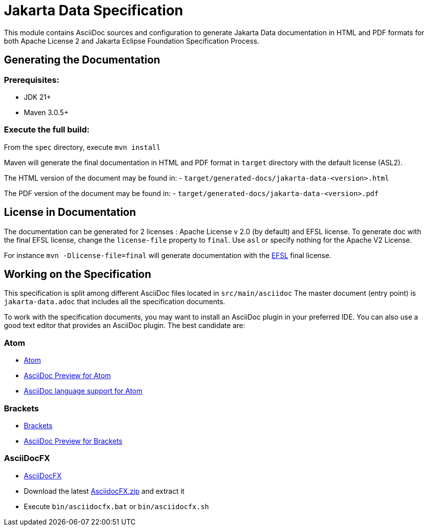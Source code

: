 = Jakarta Data Specification

This module contains AsciiDoc sources and configuration to generate Jakarta Data documentation in HTML and PDF formats for both Apache License 2 and Jakarta Eclipse Foundation Specification Process.

== Generating the Documentation

=== Prerequisites:

* JDK 21+
* Maven 3.0.5+

=== Execute the full build:

From the `spec` directory, execute `mvn install`

Maven will generate the final documentation in HTML and PDF format in `target` directory with the default license (ASL2).

The HTML version of the document may be found in:
- `target/generated-docs/jakarta-data-<version>.html`

The PDF version of the document may be found in:
- `target/generated-docs/jakarta-data-<version>.pdf`

== License in Documentation

The documentation can be generated for 2 licenses : Apache License v 2.0 (by default) and EFSL license.
To generate doc with the final EFSL license, change the `license-file` property to `final`. Use `asl` or
specify nothing for the Apache V2 License.

For instance `mvn -Dlicense-file=final` will generate documentation with the link:https://www.eclipse.org/legal/efsl.php[EFSL] final license.

== Working on the Specification

This specification is split among different AsciiDoc files located in `src/main/asciidoc`
The master document (entry point) is `jakarta-data.adoc` that includes all the specification documents.

To work with the specification documents, you may want to install an AsciiDoc plugin in your preferred IDE. You can also use a good text editor that provides an AsciiDoc plugin. The best candidate are:

=== Atom
* https://atom.io/[Atom]
* https://atom.io/packages/asciidoc-preview[AsciiDoc Preview for Atom]
* https://atom.io/packages/language-asciidoc[AsciiDoc language support for Atom]

=== Brackets

* http://brackets.io/[Brackets]
* https://github.com/asciidoctor/brackets-asciidoc-preview[AsciiDoc Preview for Brackets]

=== AsciiDocFX

* http://www.asciidocfx.com/[AsciiDocFX]
* Download the latest https://github.com/rahmanusta/AsciidocFX/releases[AsciidocFX.zip] and extract it
* Execute `bin/asciidocfx.bat` or `bin/asciidocfx.sh`
